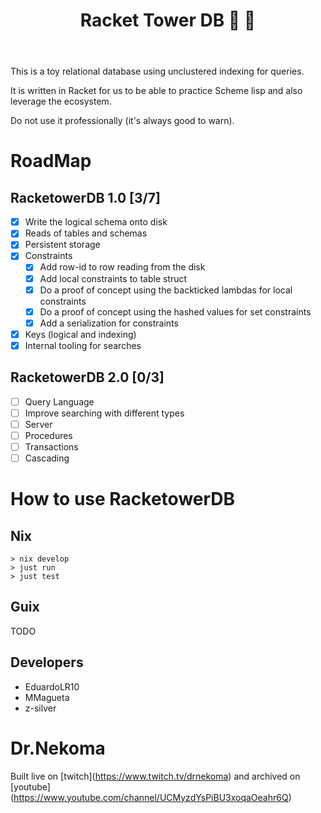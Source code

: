 #+TITLE: Racket Tower DB 🎾 🏰

This is a toy relational database using unclustered indexing for queries.

It is written in Racket for us to be able to practice Scheme lisp and also leverage the
ecosystem.

Do not use it professionally (it's always good to warn).

* RoadMap

** RacketowerDB 1.0 [3/7]
 - [X] Write the logical schema onto disk
 - [X] Reads of tables and schemas
 - [X] Persistent storage
 - [X] Constraints
  + [X] Add row-id to row reading from the disk
  + [X] Add local constraints to table struct
  + [X] Do a proof of concept using the backticked lambdas for local constraints
  + [X] Do a proof of concept using the hashed values for set constraints
  + [X] Add a serialization for constraints
 - [X] Keys (logical and indexing)
 - [X] Internal tooling for searches
** RacketowerDB 2.0 [0/3]
 - [ ] Query Language
 - [ ] Improve searching with different types   
 - [ ] Server
 - [ ] Procedures
 - [ ] Transactions
 - [ ] Cascading

* How to use RacketowerDB

** Nix

#+begin_src shell
  > nix develop
  > just run
  > just test
#+end_src

** Guix

TODO

** Developers

- EduardoLR10
- MMagueta
- z-silver

* Dr.Nekoma

Built live on [twitch](https://www.twitch.tv/drnekoma) and archived on [youtube](https://www.youtube.com/channel/UCMyzdYsPiBU3xoqaOeahr6Q)

